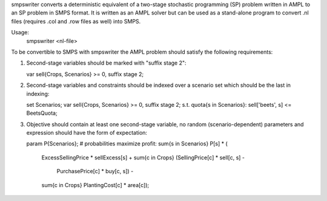 smpswriter converts a deterministic equivalent of a two-stage stochastic
programming (SP) problem written in AMPL to an SP problem in SMPS format.
It is written as an AMPL solver but can be used as a stand-alone program
to convert .nl files (requires .col and .row files as well) into SMPS.

Usage:
  smpswriter <nl-file>

To be convertible to SMPS with smpswriter the AMPL problem should satisfy
the following requirements:

1. Second-stage variables should be marked with "suffix stage 2":

   var sell{Crops, Scenarios} >= 0, suffix stage 2;

2. Second-stage variables and constraints should be indexed over a scenario
   set which should be the last in indexing:

   set Scenarios;
   var sell{Crops, Scenarios} >= 0, suffix stage 2;
   s.t. quota{s in Scenarios}: sell['beets', s] <= BeetsQuota;

3. Objective should contain at least one second-stage variable, no random
   (scenario-dependent) parameters and expression should have the form of
   expectation:
 
   param P{Scenarios}; # probabilities
   maximize profit: sum{s in Scenarios} P[s] * (
     ExcessSellingPrice * sellExcess[s] +
     sum{c in Crops} (SellingPrice[c] * sell[c, s] -
                      PurchasePrice[c] * buy[c, s]) -
     sum{c in Crops} PlantingCost[c] * area[c]);
